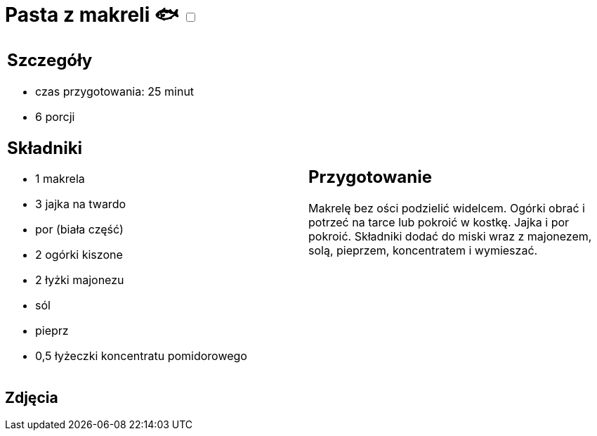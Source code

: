 = Pasta z makreli 🐟 +++ <label class="switch"><input data-status="off" type="checkbox"><span class="slider round"></span></label>+++

[cols=".<a,.<a"]
[frame=none]
[grid=none]
|===
|
== Szczegóły

* czas przygotowania: 25 minut
* 6 porcji

== Składniki

* 1 makrela
* 3 jajka na twardo
* por (biała część)
* 2 ogórki kiszone
* 2 łyżki majonezu
* sól
* pieprz
* 0,5 łyżeczki koncentratu pomidorowego

|
== Przygotowanie

Makrelę bez ości podzielić widelcem. Ogórki obrać i potrzeć na tarce lub pokroić w kostkę. Jajka i por pokroić. Składniki dodać do miski wraz z majonezem, solą, pieprzem, koncentratem i wymieszać.

|===

[.text-center]
== Zdjęcia
